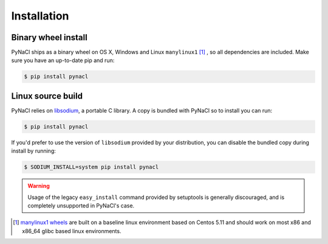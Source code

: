 Installation
============

Binary wheel install
--------------------

PyNaCl ships as a binary wheel on OS X, Windows and Linux ``manylinux1`` [#many]_ ,
so all dependencies are included. Make sure you have an up-to-date pip
and run:

.. code-block:: console

    $ pip install pynacl

Linux source build
------------------

PyNaCl relies on `libsodium`_, a portable C library. A copy is bundled
with PyNaCl so to install you can run:

.. code-block:: console

    $ pip install pynacl

If you'd prefer to use the version of ``libsodium`` provided by your
distribution, you can disable the bundled copy during install by running:

.. code-block:: console

    $ SODIUM_INSTALL=system pip install pynacl

.. warning:: Usage of the legacy ``easy_install`` command provided by setuptools
   is generally discouraged, and is completely unsupported in PyNaCl's case.

.. _libsodium: https://github.com/jedisct1/libsodium

.. [#many] `manylinux1 wheels <https://www.python.org/dev/peps/pep-0513/>`_
    are built on a baseline linux environment based on Centos 5.11
    and should work on most x86 and x86_64 glibc based linux environments.
